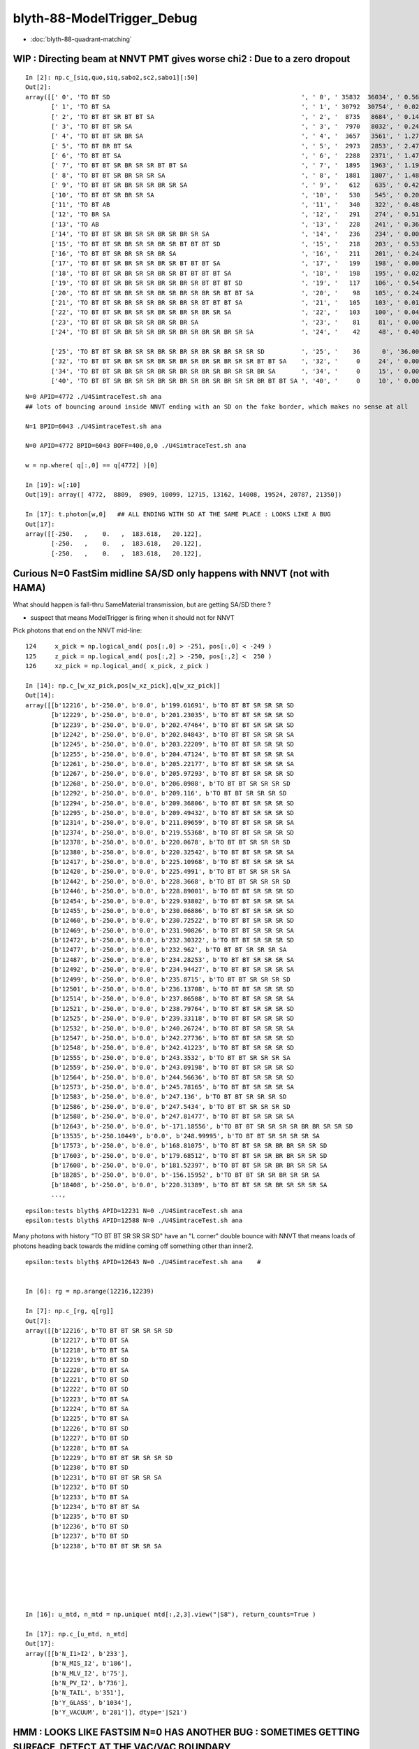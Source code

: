 blyth-88-ModelTrigger_Debug
=============================

* :doc:`blyth-88-quadrant-matching`


WIP : Directing beam at NNVT PMT gives worse chi2  : Due to a zero dropout 
-----------------------------------------------------------------------------

::

    In [2]: np.c_[siq,quo,siq,sabo2,sc2,sabo1][:50]                                                                                                                             
    Out[2]: 
    array([[' 0', 'TO BT SD                                                    ', ' 0', ' 35832  36034', ' 0.5678', '     2      0'],
           [' 1', 'TO BT SA                                                    ', ' 1', ' 30792  30754', ' 0.0235', '     0      1'],
           [' 2', 'TO BT BT SR BT BT SA                                        ', ' 2', '  8735   8684', ' 0.1493', '     6     34'],
           [' 3', 'TO BT BT SR SA                                              ', ' 3', '  7970   8032', ' 0.2402', '     3     10'],
           [' 4', 'TO BT BT SR BR SA                                           ', ' 4', '  3657   3561', ' 1.2768', '    19     55'],
           [' 5', 'TO BT BR BT SA                                              ', ' 5', '  2973   2853', ' 2.4717', '    27     48'],
           [' 6', 'TO BT BT SA                                                 ', ' 6', '  2288   2371', ' 1.4786', '    28     50'],
           [' 7', 'TO BT BT SR BR SR SR BT BT SA                               ', ' 7', '  1895   1963', ' 1.1985', '    25    110'],
           [' 8', 'TO BT BT SR BR SR SR SA                                     ', ' 8', '  1881   1807', ' 1.4848', '    17     33'],
           [' 9', 'TO BT BT SR BR SR SR BR SR SA                               ', ' 9', '   612    635', ' 0.4242', '   304    292'],
           ['10', 'TO BT BT SR BR SR SA                                        ', '10', '   530    545', ' 0.2093', '   130     92'],
           ['11', 'TO BT AB                                                    ', '11', '   340    322', ' 0.4894', '   165     78'],
           ['12', 'TO BR SA                                                    ', '12', '   291    274', ' 0.5115', '  1074    908'],
           ['13', 'TO AB                                                       ', '13', '   228    241', ' 0.3603', '   261    398'],
           ['14', 'TO BT BT SR BR SR SR BR SR BR SR SA                         ', '14', '   236    234', ' 0.0085', '   282    326'],
           ['15', 'TO BT BT SR BR SR SR BR SR BT BT BT SD                      ', '15', '   218    203', ' 0.5344', '   115    125'],
           ['16', 'TO BT BT SR BR SR SR BR SA                                  ', '16', '   211    201', ' 0.2427', '   253    470'],
           ['17', 'TO BT BT SR BR SR SR BR SR BT BT BT SA                      ', '17', '   199    198', ' 0.0025', '  2626     65'],
           ['18', 'TO BT BT SR BR SR SR BR SR BT BT BT BT SA                   ', '18', '   198    195', ' 0.0229', '   251    341'],
           ['19', 'TO BT BT SR BR SR SR BR SR BR SR BT BT BT SD                ', '19', '   117    106', ' 0.5426', '   127     23'],
           ['20', 'TO BT BT SR BR SR SR BR SR BR SR BR SR BT BT SA             ', '20', '    98    105', ' 0.2414', '  3337   1715'],
           ['21', 'TO BT BT SR BR SR SR BR SR BR SR BT BT BT SA                ', '21', '   105    103', ' 0.0192', '   516    308'],
           ['22', 'TO BT BT SR BR SR SR BR SR BR SR BR SR SA                   ', '22', '   103    100', ' 0.0443', '   520   2403'],
           ['23', 'TO BT BT SR BR SR SR BR SR BR SA                            ', '23', '    81     81', ' 0.0000', '   246    131'],
           ['24', 'TO BT BT SR BR SR SR BR SR BR SR BR SR BR SR SA             ', '24', '    42     48', ' 0.4000', '  2562   4391'],

           ['25', 'TO BT BT SR BR SR SR BR SR BR SR BR SR BR SR SR SD          ', '25', '    36      0', '36.0000', '  4772     -1'],
           ['32', 'TO BT BT SR BR SR SR BR SR BR SR BR SR BR SR SR BT BT SA    ', '32', '     0     24', ' 0.0000', '    -1   6043'],
           ['34', 'TO BT BT SR BR SR SR BR SR BR SR BR SR BR SR SR BR SA       ', '34', '     0     15', ' 0.0000', '    -1   3566'],
           ['40', 'TO BT BT SR BR SR SR BR SR BR SR BR SR BR SR SR BR BT BT SA ', '40', '     0     10', ' 0.0000', '    -1   4730'],


::

    N=0 APID=4772 ./U4SimtraceTest.sh ana
    ## lots of bouncing around inside NNVT ending with an SD on the fake border, which makes no sense at all

    N=1 BPID=6043 ./U4SimtraceTest.sh ana

    N=0 APID=4772 BPID=6043 BOFF=400,0,0 ./U4SimtraceTest.sh ana
    
    w = np.where( q[:,0] == q[4772] )[0]    

    In [19]: w[:10]
    Out[19]: array([ 4772,  8809,  8909, 10099, 12715, 13162, 14008, 19524, 20787, 21350])

    In [17]: t.photon[w,0]   ## ALL ENDING WITH SD AT THE SAME PLACE : LOOKS LIKE A BUG 
    Out[17]: 
    array([[-250.   ,    0.   ,  183.618,   20.122],
           [-250.   ,    0.   ,  183.618,   20.122],
           [-250.   ,    0.   ,  183.618,   20.122],


Curious N=0 FastSim midline SA/SD only happens with NNVT (not with HAMA)
----------------------------------------------------------------------------

What should happen is fall-thru SameMaterial transmission, but 
are getting SA/SD there ? 

* suspect that means ModelTrigger is firing when it should not for NNVT 


Pick photons that end on the NNVT mid-line::

    124     x_pick = np.logical_and( pos[:,0] > -251, pos[:,0] < -249 )
    125     z_pick = np.logical_and( pos[:,2] > -250, pos[:,2] <  250 )
    126     xz_pick = np.logical_and( x_pick, z_pick )

    In [14]: np.c_[w_xz_pick,pos[w_xz_pick],q[w_xz_pick]]
    Out[14]: 
    array([[b'12216', b'-250.0', b'0.0', b'199.61691', b'TO BT BT SR SR SR SD                                                                            '],
           [b'12229', b'-250.0', b'0.0', b'201.23035', b'TO BT BT SR SR SR SD                                                                            '],
           [b'12239', b'-250.0', b'0.0', b'202.47464', b'TO BT BT SR SR SR SD                                                                            '],
           [b'12242', b'-250.0', b'0.0', b'202.84843', b'TO BT BT SR SR SR SA                                                                            '],
           [b'12245', b'-250.0', b'0.0', b'203.22209', b'TO BT BT SR SR SR SD                                                                            '],
           [b'12255', b'-250.0', b'0.0', b'204.47124', b'TO BT BT SR SR SR SA                                                                            '],
           [b'12261', b'-250.0', b'0.0', b'205.22177', b'TO BT BT SR SR SR SA                                                                            '],
           [b'12267', b'-250.0', b'0.0', b'205.97293', b'TO BT BT SR SR SR SD                                                                            '],
           [b'12268', b'-250.0', b'0.0', b'206.0988', b'TO BT BT SR SR SR SD                                                                            '],
           [b'12292', b'-250.0', b'0.0', b'209.116', b'TO BT BT SR SR SR SD                                                                            '],
           [b'12294', b'-250.0', b'0.0', b'209.36806', b'TO BT BT SR SR SR SD                                                                            '],
           [b'12295', b'-250.0', b'0.0', b'209.49432', b'TO BT BT SR SR SR SD                                                                            '],
           [b'12314', b'-250.0', b'0.0', b'211.89659', b'TO BT BT SR SR SR SA                                                                            '],
           [b'12374', b'-250.0', b'0.0', b'219.55368', b'TO BT BT SR SR SR SD                                                                            '],
           [b'12378', b'-250.0', b'0.0', b'220.0678', b'TO BT BT SR SR SR SD                                                                            '],
           [b'12380', b'-250.0', b'0.0', b'220.32542', b'TO BT BT SR SR SR SA                                                                            '],
           [b'12417', b'-250.0', b'0.0', b'225.10968', b'TO BT BT SR SR SR SA                                                                            '],
           [b'12420', b'-250.0', b'0.0', b'225.4991', b'TO BT BT SR SR SR SA                                                                            '],
           [b'12442', b'-250.0', b'0.0', b'228.3668', b'TO BT BT SR SR SR SD                                                                            '],
           [b'12446', b'-250.0', b'0.0', b'228.89001', b'TO BT BT SR SR SR SD                                                                            '],
           [b'12454', b'-250.0', b'0.0', b'229.93802', b'TO BT BT SR SR SR SA                                                                            '],
           [b'12455', b'-250.0', b'0.0', b'230.06886', b'TO BT BT SR SR SR SD                                                                            '],
           [b'12460', b'-250.0', b'0.0', b'230.72522', b'TO BT BT SR SR SR SD                                                                            '],
           [b'12469', b'-250.0', b'0.0', b'231.90826', b'TO BT BT SR SR SR SA                                                                            '],
           [b'12472', b'-250.0', b'0.0', b'232.30322', b'TO BT BT SR SR SR SD                                                                            '],
           [b'12477', b'-250.0', b'0.0', b'232.962', b'TO BT BT SR SR SR SA                                                                            '],
           [b'12487', b'-250.0', b'0.0', b'234.28253', b'TO BT BT SR SR SR SA                                                                            '],
           [b'12492', b'-250.0', b'0.0', b'234.94427', b'TO BT BT SR SR SR SA                                                                            '],
           [b'12499', b'-250.0', b'0.0', b'235.8715', b'TO BT BT SR SR SR SD                                                                            '],
           [b'12501', b'-250.0', b'0.0', b'236.13708', b'TO BT BT SR SR SR SD                                                                            '],
           [b'12514', b'-250.0', b'0.0', b'237.86508', b'TO BT BT SR SR SR SA                                                                            '],
           [b'12521', b'-250.0', b'0.0', b'238.79764', b'TO BT BT SR SR SR SD                                                                            '],
           [b'12525', b'-250.0', b'0.0', b'239.33118', b'TO BT BT SR SR SR SD                                                                            '],
           [b'12532', b'-250.0', b'0.0', b'240.26724', b'TO BT BT SR SR SR SA                                                                            '],
           [b'12547', b'-250.0', b'0.0', b'242.27736', b'TO BT BT SR SR SR SD                                                                            '],
           [b'12548', b'-250.0', b'0.0', b'242.41223', b'TO BT BT SR SR SR SD                                                                            '],
           [b'12555', b'-250.0', b'0.0', b'243.3532', b'TO BT BT SR SR SR SA                                                                            '],
           [b'12559', b'-250.0', b'0.0', b'243.89198', b'TO BT BT SR SR SR SD                                                                            '],
           [b'12564', b'-250.0', b'0.0', b'244.56636', b'TO BT BT SR SR SR SD                                                                            '],
           [b'12573', b'-250.0', b'0.0', b'245.78165', b'TO BT BT SR SR SR SA                                                                            '],
           [b'12583', b'-250.0', b'0.0', b'247.136', b'TO BT BT SR SR SR SD                                                                            '],
           [b'12586', b'-250.0', b'0.0', b'247.5434', b'TO BT BT SR SR SR SD                                                                            '],
           [b'12588', b'-250.0', b'0.0', b'247.81477', b'TO BT BT SR SR SR SA                                                                            '],
           [b'12643', b'-250.0', b'0.0', b'-171.18556', b'TO BT BT SR SR SR SR BR BR SR SR SD                                                             '],
           [b'13535', b'-250.10449', b'0.0', b'248.99995', b'TO BT BT SR SR SR SR SA                                                                         '],
           [b'17573', b'-250.0', b'0.0', b'168.81075', b'TO BT BT SR SR BR BR SR SR SD                                                                   '],
           [b'17603', b'-250.0', b'0.0', b'179.68512', b'TO BT BT SR SR BR BR SR SR SD                                                                   '],
           [b'17608', b'-250.0', b'0.0', b'181.52397', b'TO BT BT SR SR BR BR SR SR SA                                                                   '],
           [b'18285', b'-250.0', b'0.0', b'-156.15952', b'TO BT BT SR SR BR SR SR SA                                                                      '],
           [b'18408', b'-250.0', b'0.0', b'220.31389', b'TO BT BT SR SR BR SR SR SR SA                                                                   '],
           ...,


::

    epsilon:tests blyth$ APID=12231 N=0 ./U4SimtraceTest.sh ana
    epsilon:tests blyth$ APID=12588 N=0 ./U4SimtraceTest.sh ana


Many photons with history "TO BT BT SR SR SR SD" have an "L corner" double bounce 
with NNVT that means loads of photons heading back towards the midline coming 
off something other than inner2. 


::


    epsilon:tests blyth$ APID=12643 N=0 ./U4SimtraceTest.sh ana    #


    In [6]: rg = np.arange(12216,12239)

    In [7]: np.c_[rg, q[rg]]
    Out[7]: 
    array([[b'12216', b'TO BT BT SR SR SR SD                                                                            '],
           [b'12217', b'TO BT SA                                                                                        '],
           [b'12218', b'TO BT SA                                                                                        '],
           [b'12219', b'TO BT SD                                                                                        '],
           [b'12220', b'TO BT SA                                                                                        '],
           [b'12221', b'TO BT SD                                                                                        '],
           [b'12222', b'TO BT SD                                                                                        '],
           [b'12223', b'TO BT SA                                                                                        '],
           [b'12224', b'TO BT SA                                                                                        '],
           [b'12225', b'TO BT SA                                                                                        '],
           [b'12226', b'TO BT SD                                                                                        '],
           [b'12227', b'TO BT SD                                                                                        '],
           [b'12228', b'TO BT SA                                                                                        '],
           [b'12229', b'TO BT BT SR SR SR SD                                                                            '],
           [b'12230', b'TO BT SD                                                                                        '],
           [b'12231', b'TO BT BT SR SR SA                                                                               '],
           [b'12232', b'TO BT SD                                                                                        '],
           [b'12233', b'TO BT SA                                                                                        '],
           [b'12234', b'TO BT BT SA                                                                                     '],
           [b'12235', b'TO BT SD                                                                                        '],
           [b'12236', b'TO BT SD                                                                                        '],
           [b'12237', b'TO BT SD                                                                                        '],
           [b'12238', b'TO BT BT SR SR SA                                                                               ']], dtype='|S96')






    In [16]: u_mtd, n_mtd = np.unique( mtd[:,2,3].view("|S8"), return_counts=True )

    In [17]: np.c_[u_mtd, n_mtd]
    Out[17]: 
    array([[b'N_I1>I2', b'233'],
           [b'N_MIS_I2', b'186'],
           [b'N_MLV_I2', b'75'],
           [b'N_PV_I2', b'736'],
           [b'N_TAIL', b'351'],
           [b'Y_GLASS', b'1034'],
           [b'Y_VACUUM', b'281']], dtype='|S21')



HMM : LOOKS LIKE FASTSIM N=0 HAS ANOTHER BUG : SOMETIMES GETTING SURFACE_DETECT  AT THE VAC/VAC BOUNDARY
-------------------------------------------------------------------------------------------------------------

* see :doc:`blyth-88-revive-rerunning-single-photon`

Rerun shows that are getting SD on the Fake boundary in middle of PMT::

    RERUN=4772 N=0 POM=1 ./U4SimulateTest.sh 
    RERUN=4772 BP=junoPMTOpticalModel::DoIt N=0 POM=1 ./U4SimulateTest.sh 

::

    (lldb) 
    Process 52577 resuming
    junoPMTOpticalModel::DoIt@183:  pmtid 0 pmtcat 1 _qe 0.347509 _photon_energy/eV 2.952 n_glass 1.48426 n_coating 1.94133 k_coating 0 d_coating 36.49 n_photocathode 2.27348 k_photocathode 1.40706 d_photocathode 21.13 n_vacuum 1
    junoPMTOpticalModel::DoIt@261:  _cos_theta1 0.636195 _aoi 50.4914 m_label spho (gs:ix:id:gn   04772 4772[  0,  0,  0, 95])
    junoPMTOpticalModel::DoIt@293:  E_s2 1 fT_s 1.44814e-17 fT_p 5.87806e-17 T 1.44814e-17 fR_s 0.0318883 fR_p 0.223724 R 0.0318883 A 0.968112 fT_n 0.327437 fR_n 0.0255893 An 0.646974 escape_fac 0.53713
    Process 52577 stopped
    * thread #1, queue = 'com.apple.main-thread', stop reason = breakpoint 2.1
        frame #0: 0x00000001008d54e6 libPMTSim.dylib`junoPMTOpticalModel::DoIt(this=0x000000010770e780, fastTrack=0x000000010770e980, fastStep=0x000000010770ead8) at junoPMTOpticalModel.cc:322
       319 	        fastStep.ProposeTrackStatus(fStopAndKill);
       320 	        if(rand_escape<escape_fac){
       321 	        // detected
    -> 322 	            fastStep.ProposeTotalEnergyDeposited(_photon_energy);
       323 	        }
       324 	    }else if(rand_absorb < A+R){
       325 	        // fastStep.ProposeTrackStatus(fStopAndKill);
    Target 0: (U4SimulateTest) stopped.
    (lldb) p A
    (G4double) $0 = 0.9681117487651012
    (lldb) p rand_absorb
    (G4double) $1 = 0.63633601726184885
    (lldb) p rand_escape
    (G4double) $2 = 0.40912593597398816
    (lldb) p escape_fac
    (G4double) $3 = 0.53713009155559488
    (lldb) 

    (lldb) p pos
    (G4ThreeVector) $4 = {
      data = ([0] = -183.61805248417411, [1] = 0, [2] = 0)     ## local frame along -X axis
    }
    (lldb) p dist1
    (G4double) $5 = 175.90799836311567

    (lldb) p pmtid                      ## SUSPECT THIS IS DISCREPANT AS N=1 GETTING SPECIAL HANDLING TO SET THIS TO CopyNo EVEN THOUGH ONE OF EACH 
    (int) $6 = 0
    (lldb) p pmtcat
    (int) $7 = 1
    (lldb) p _qe
    (G4double) $8 = 0.3475091505761605
    (lldb) 

    (lldb) p dir
    (G4ThreeVector) $11 = {
      data = ([0] = -0.77152860442434201, [1] = 0, [2] = 0.63619463417654443)
    }
    (lldb) p norm
    (G4ThreeVector) $12 = {
      data = ([0] = -0, [1] = -0, [2] = 1)
    }
    (lldb) 

    (lldb) p A+R
    (double) $13 = 1
    (lldb) p whereAmI
    (EWhereAmI) $14 = kInGlass         ## HUH: WRONG 
    (lldb) 

    (lldb) p dist1
    (G4double) $15 = 175.90799836311567
    (lldb) p dist2
    (G4double) $16 = 8.9999999999999999E+99
    (lldb) 

    (lldb) p track->GetVolume()
    (G4PVPlacement *) $18 = 0x000000010770c120
    (lldb) p track->GetVolume()->GetName()
    (const G4String) $19 = (std::__1::string = "nnvt_edge_phy")    ## HUH: NOT EXPECTED
    (lldb) p track->GetNextVolume()->GetName()
    (const G4String) $20 = (std::__1::string = "nnvt_edge_phy")
    (lldb) 


The "nnvt_edge_phy" is going to mess with the ModelTrigger giving kInGlass when actually in vacuum::

    124 
    125     if(fastTrack.GetPrimaryTrack()->GetVolume() == _inner1_phys){
    126         whereAmI = kInVacuum;
    127     }else{
    128         whereAmI = kInGlass;
    129     }
    130 


RERUN=4772 BP="junoPMTOpticalModel::DoIt junoPMTOpticalModel::ModelTrigger" N=0 POM=1 ./U4SimulateTest.sh 




Developed "jcv ModelTrigger_Debug" to look into this, populated from "jcv junoPMTOpticalModel"
---------------------------------------------------------------------------------------------------

::

     27 struct ModelTrigger_Debug
     28 {   
     29     static std::vector<ModelTrigger_Debug> RECORD ;
     30     static UName PV ; 
     31     static UName MLV ;
     32     
     33     void add(){ RECORD.push_back(*this); }
     34     static NP* Array();
     35     
     36     double pos_x ;       // 00
     37     double pos_y ;       // 01
     38     double pos_z ;       // 02
     39     double time ;        // 03
     40     
     41     double dir_x ;       // 10
     42     double dir_y ;       // 11
     43     double dir_z ;       // 12
     44     double energy ;      // 13
     45     
     46     double   dist1 ;     // 20
     47     double   dist2 ;     // 21
     48     uint64_t mlv   ;     // 22
     49     uc8      etrig ;     // 23
     50     
     51     uint64_t index ;     // 30 
     52     uint64_t pv ;        // 31
     53     uint64_t whereAmI ;  // 32
     54     uint64_t trig ;      // 33
     55 };

::

    In [12]: t.photon.shape                                                                                                                                                     
    Out[12]: (1000, 4, 4)

    In [13]: imtd.shape    ## AVG of 2.5 ModelTrigger calls for each photon
    Out[13]: (2496,)

    In [4]: imtd = mtd[:,3,0].view(np.uint64)
    In [7]: imtd                                                                                                                                                                
    Out[7]: 
    array([998, 996, 994, 993, 992, 991, 990, 989, 988, 987, 986, 985, 984, 983, 982, 981, 980, 979, 978, 977, 977, 976, 975, 974, 973, 972, 971, 970, 969, 968, 966, 966, 965, 964, 963, 962, 961, 960,
           959, 958, 957, 956, 955, 954, 953, 952, 951, 950, 949, 948, ...,  51,  50,  49,  48,  47,  46,  45,  44,  43,  42,  41,  40,  39,  38,  37,  36,  35,  34,  33,  32,  31,  30,  29,  28,  27,
            26,  25,  24,  23,  22,  22,  22,  20,  19,  18,  17,  16,  15,  13,  12,  11,  10,   9,   7,   7,   6,   5,   4,   3,   2], dtype=uint64)

    In [8]: w_midline    ## indices of photons that end on the midline  
    Out[8]: array([123, 269, 321, 332, 400, 401, 402, 457, 543, 544, 546, 555, 561, 565, 569, 588, 598, 669, 724, 816])

    In [10]: w123 = np.where( imtd == 123 )[0] ; w123    ## ModelTrigger indices  
    Out[10]: array([2302, 2303, 2304, 2305, 2306, 2307, 2308, 2309]),


    In [20]: mtd[w123,3].view(np.uint64)
    Out[20]: 
    array([[123,   0,   1,   1],
           [123,   1,   2,   0],
           [123,   2,   2,   0],
           [123,   0,   1,   0],
           [123,   2,   1,   0],
           [123,   0,   1,   0],
           [123,   2,   1,   0],
           [123,   3,   1,   1]], dtype=uint64)


    In [30]: PV = np.array(t.ModelTrigger_Debug_meta.PV)                                                                                                                                             

    In [31]: np.c_[pv, PV[pv] ]                                                                                                                                                 
    Out[31]: 
    array([['0', 'nnvt_body_phys'],
           ['1', 'nnvt_inner1_phys'],
           ['2', 'nnvt_inner2_phys'],
           ['0', 'nnvt_body_phys'],
           ['2', 'nnvt_inner2_phys'],
           ['0', 'nnvt_body_phys'],
           ['2', 'nnvt_inner2_phys'],
           ['3', 'nnvt_tube_phy']], dtype='<U20')

    In [34]: MLV = np.array(t.ModelTrigger_Debug_meta.MLV)                                                                                                                      

    In [35]: MLV                                                                                                                                                                
    Out[35]: array(['nnvt_log', 'nnvt_body_log', 'nnvt_inner2_log', 'hama_log', 'hama_body_log', 'hama_inner2_log'], dtype='<U15')



    In [41]: np.c_[pv, PV[pv], mlv, MLV[mlv] ]
    Out[41]: 
    array([['0', 'nnvt_body_phys',   '0', 'nnvt_log'],
           ['1', 'nnvt_inner1_phys', '1', 'nnvt_body_log'],
           ['2', 'nnvt_inner2_phys', '1', 'nnvt_body_log'],
           ['0', 'nnvt_body_phys',   '0', 'nnvt_log'],
           ['2', 'nnvt_inner2_phys', '1', 'nnvt_body_log'],
           ['0', 'nnvt_body_phys',   '0', 'nnvt_log'],
           ['2', 'nnvt_inner2_phys', '1', 'nnvt_body_log'],
           ['3', 'nnvt_tube_phy',    '2', 'nnvt_inner2_log']], dtype='<U20')


    In [65]: mtd[:,0][w123]
    Out[65]: 
    array([[-188.086,    0.   ,  117.301,    0.612],
           [-188.086,    0.   ,  117.299,    0.612],
           [-188.086,    0.   ,  117.299,    0.612],
           [-244.43 ,    0.   ,  -34.138,    1.435],
           [-244.43 ,    0.   ,  -34.138,    1.435],
           [ -80.873,    0.   , -168.225,    2.513],
           [ -80.873,    0.   , -168.225,    2.513],
           [ -42.9  ,    0.   , -137.094,    2.763]])

    In [66]: np.c_[etrig, whereAmI, pv, PV[pv], mlv, MLV[mlv]][w123]                                                                                                            
    Out[66]: 
    array([['Y_GLASS', '1', '0', 'nnvt_body_phys', '0', 'nnvt_log'],
           ['N_TAIL', '2', '1', 'nnvt_inner1_phys', '1', 'nnvt_body_log'],
           ['N_PV_I2', '2', '2', 'nnvt_inner2_phys', '1', 'nnvt_body_log'],
           ['N_MIS_I2', '1', '0', 'nnvt_body_phys', '0', 'nnvt_log'],
           ['N_PV_I2', '1', '2', 'nnvt_inner2_phys', '1', 'nnvt_body_log'],
           ['N_I1>I2', '1', '0', 'nnvt_body_phys', '0', 'nnvt_log'],
           ['N_PV_I2', '1', '2', 'nnvt_inner2_phys', '1', 'nnvt_body_log'],
           ['Y_GLASS', '1', '3', 'nnvt_tube_phy', '2', 'nnvt_inner2_log']], dtype='<U20')




::

    epsilon:tests blyth$ APID=123 N=0 ./U4SimtraceTest.sh ana




HMM : ModelTrigger_Debug is storing in local frame, need that in global
--------------------------------------------------------------------------

Come up with the transform::

    epsilon:tests blyth$ ./stra_test.sh 
    .
         0.0000     0.0000    -1.0000     0.0000.
         0.0000     1.0000     0.0000     0.0000.
         1.0000     0.0000     0.0000     0.0000.
      -250.0000     0.0000     0.0000     1.0000.

    np.array([[  0.000,  0.000, -1.000,  0.000],[  0.000,  1.000,  0.000,  0.000],[  1.000,  0.000,  0.000,  0.000],[-250.000,  0.000,  0.000,  1.000]],dtype=np.float64)

                  O      0.0000     0.0000     0.0000     1.0000       (tr * O)   -250.0000     0.0000     0.0000     1.0000
                +sx    254.0000     0.0000     0.0000     1.0000     (tr * +sx)   -250.0000     0.0000  -254.0000     1.0000
                +sy      0.0000   254.0000     0.0000     1.0000     (tr * +sy)   -250.0000   254.0000     0.0000     1.0000
                +sz      0.0000     0.0000   186.0000     1.0000     (tr * +sz)    -64.0000     0.0000     0.0000     1.0000
                -sx   -254.0000     0.0000     0.0000     1.0000     (tr * -sx)   -250.0000     0.0000   254.0000     1.0000
                -sy      0.0000  -254.0000     0.0000     1.0000     (tr * -sy)   -250.0000  -254.0000     0.0000     1.0000
                -sz      0.0000     0.0000  -186.0000     1.0000     (tr * -sz)   -436.0000     0.0000     0.0000     1.0000



Split off into U4SimulateTest_mt.py for clarity
---------------------------------------------------

::

    In [1]: w_midline
    Out[1]: array([123, 269, 321, 332, 400, 401, 402, 457, 543, 544, 546, 555, 561, 565, 569, 588, 598, 669, 724, 816])

    In [5]: mt = np.where( imtd == 123 )[0] ; mt  ## model trigger indices for first midline photon
    Out[5]: array([2302, 2303, 2304, 2305, 2306, 2307, 2308, 2309])


epsilon:tests blyth$ POM=1 N=0 PIDX=123 ./U4SimulateTest.sh mt::

    PIDX : 321 

    np.c_[mt_index, mt_whereAmI, mt_trig, mt_etrig, mt_pv, mt_mlv][mt_index == PIDX] ## ModelTrigger_Debug mlv and pv for PIDX 
    [['321' 'kInGlass   ' '1' 'Y_GLASS ' 'nnvt_body_phys' 'nnvt_log']
     ['321' 'kInVacuum  ' '0' 'N_TAIL  ' 'nnvt_inner1_phys' 'nnvt_body_log']
     ['321' 'kUnset     ' '0' 'N_PV_I2 ' 'nnvt_inner2_phys' 'nnvt_body_log']
     ['321' 'kInGlass   ' '0' 'N_I1>I2 ' 'nnvt_body_phys' 'nnvt_log']
     ['321' 'kUnset     ' '0' 'N_PV_I2 ' 'nnvt_inner2_phys' 'nnvt_body_log']
     ['321' 'kInVacuum  ' '1' 'Y_VACUUM' 'nnvt_inner1_phys' 'nnvt_body_log']
     ['321' 'kInVacuum  ' '0' 'N_TAIL  ' 'nnvt_inner1_phys' 'nnvt_body_log']
     ['321' 'kUnset     ' '0' 'N_PV_I2 ' 'nnvt_inner2_phys' 'nnvt_body_log']
     ['321' 'kInGlass   ' '0' 'N_I1>I2 ' 'nnvt_body_phys' 'nnvt_log']
     ['321' 'kUnset     ' '0' 'N_PV_I2 ' 'nnvt_inner2_phys' 'nnvt_body_log']
     ['321' 'kInGlass   ' '1' 'Y_GLASS ' 'nnvt_edge_phy' 'nnvt_inner2_log']]
    ## kInVacuum : ACTUALLY pv is inner1_phys 
    ## kInGlass  : ACTUALLY pv NOT inner1_phys 
    ## kUnset    : ACTUALLY pv is inner2_phys causing early exit 

     np.c_[mt_index, mt_time, mt_gpos[:,:3], mt_gdir[:,:3], mt_dist1, mt_dist2][mt_index == PIDX]  ## ModelTrigger_Debug for PIDX 
    [[ 321.       0.383  -82.928    0.      89.378   -1.       0.      -0.024    0.001  167.12 ]
     [ 321.       0.383  -82.929    0.      89.378   -0.995    0.       0.1    167.908  167.908]
     [ 321.       0.383  -82.929    0.      89.378   -0.995    0.       0.1    167.908  167.908]
     [ 321.       2.038 -406.135    0.     121.77     0.786    0.      -0.618  198.626    0.   ]
     [ 321.       2.038 -406.135    0.     121.77     0.786    0.      -0.618  198.626    0.   ]
     [ 321.       3.051 -250.       0.      -1.006    0.786    0.      -0.618  197.837      inf]
     [ 321.       3.711  -94.484    0.    -123.295   -0.994    0.       0.111  156.485  156.485]
     [ 321.       3.711  -94.484    0.    -123.295   -0.994    0.       0.111  156.485  156.485]
     [ 321.       5.368 -417.675    0.     -87.161    0.804    0.       0.594  208.461    0.   ]
     [ 321.       5.368 -417.675    0.     -87.161    0.804    0.       0.594  208.461    0.   ]
     [ 321.       5.705 -364.525    0.     -47.9      0.804    0.      -0.594  142.382      inf]]

    q[PIDX] ## 
    [b'TO BT BT SR BR SR SR SA                                                                         ']



Viz::

    epsilon:tests blyth$ POM=1 N=0 APID=123 ./U4SimtraceTest.sh ana



::

    In [3]: np.c_[w_midline,q[w_midline]]
    Out[3]: 
    array([[b'123', b'TO BT BT SR SR SR SD                                                                            '],
           [b'269', b'TO BT BT SR BR SR SR BT BR SR SD                                                                '],
           [b'321', b'TO BT BT SR BR SR SR SA                                                                         '],
           [b'332', b'TO BT BT SR BR SR SR SD                                                                         '],
           [b'400', b'TO BT BT SR BR SR SR SD                                                                         '],
           [b'401', b'TO BT BT SR BR SR SR SA                                                                         '],
           [b'402', b'TO BT BT SR BR SR SR SD                                                                         '],
           [b'457', b'TO BT BT SR SA                                                                                  '],
           [b'543', b'TO BT BT SR SD                                                                                  '],
           [b'544', b'TO BT BT SR SD                                                                                  '],
           [b'546', b'TO BT BT SR SA                                                                                  '],
           [b'555', b'TO BT BT SR BT BR SR SD                                                                         '],
           [b'561', b'TO BT BT SR SA                                                                                  '],
           [b'565', b'TO BT BT SR SD                                                                                  '],
           [b'569', b'TO BT BT SR SA                                                                                  '],
           [b'588', b'TO BT BT SR BR SR SD                                                                            '],
           [b'598', b'TO BT BT SR BR SR SR SD                                                                         '],
           [b'669', b'TO BT BT SR BR SR SR SD                                                                         '],
           [b'724', b'TO BT BT SR BR SR SR SD                                                                         '],
           [b'816', b'TO BT BT SR SR BR SR SR SR SA                                                                   ']], dtype='|S96')



YET another class of FastSim bug : kink at the midline
----------------------------------------------------------

::

    epsilon:tests blyth$ POM=1 N=0 APID=269 ./U4SimtraceTest.sh ana

    MODE : 2 
    PIDX : 269 

    np.c_[mt_index, mt_whereAmI, mt_trig, mt_etrig, mt_pv, mt_mlv][mt_index == PIDX] ## ModelTrigger_Debug mlv and pv for PIDX 
    [['269' 'kInGlass   ' '1' 'Y_GLASS ' 'nnvt_body_phys' 'nnvt_log']
     ['269' 'kInVacuum  ' '0' 'N_TAIL  ' 'nnvt_inner1_phys' 'nnvt_body_log']
     ['269' 'kUnset     ' '0' 'N_PV_I2 ' 'nnvt_inner2_phys' 'nnvt_body_log']
     ['269' 'kInGlass   ' '0' 'N_I1>I2 ' 'nnvt_body_phys' 'nnvt_log']
     ['269' 'kUnset     ' '0' 'N_PV_I2 ' 'nnvt_inner2_phys' 'nnvt_body_log']
     ['269' 'kInVacuum  ' '1' 'Y_VACUUM' 'nnvt_inner1_phys' 'nnvt_body_log']
     ['269' 'kInVacuum  ' '0' 'N_TAIL  ' 'nnvt_inner1_phys' 'nnvt_body_log']
     ['269' 'kUnset     ' '0' 'N_PV_I2 ' 'nnvt_inner2_phys' 'nnvt_body_log']
     ['269' 'kInGlass   ' '0' 'N_I1>I2 ' 'nnvt_body_phys' 'nnvt_log']
     ['269' 'kUnset     ' '0' 'N_PV_I2 ' 'nnvt_inner2_phys' 'nnvt_body_log']
     ['269' 'kInGlass   ' '1' 'Y_GLASS ' 'nnvt_tube_phy' 'nnvt_inner2_log']
     ['269' 'kInVacuum  ' '1' 'Y_VACUUM' 'nnvt_inner1_phys' 'nnvt_body_log']
     ['269' 'kInVacuum  ' '0' 'N_TAIL  ' 'nnvt_inner1_phys' 'nnvt_body_log']
     ['269' 'kUnset     ' '0' 'N_PV_I2 ' 'nnvt_inner2_phys' 'nnvt_body_log']
     ['269' 'kInGlass   ' '1' 'Y_GLASS ' 'nnvt_plate_phy' 'nnvt_inner2_log']]

    ## kInVacuum : ACTUALLY pv is inner1_phys 
    ## kInGlass  : ACTUALLY pv NOT inner1_phys 
    ## kUnset    : ACTUALLY pv is inner2_phys causing early exit 

     np.c_[mt_index, mt_time, mt_gpos[:,:3], mt_gdir[:,:3], mt_dist1, mt_dist2][mt_index == PIDX]  ## ModelTrigger_Debug for PIDX 
    [[ 269.       0.422  -91.357    0.     115.331   -0.999    0.      -0.032    0.001  158.725]
     [ 269.       0.422  -91.358    0.     115.331   -0.991    0.       0.137  160.159  160.159]
     [ 269.       0.422  -91.358    0.     115.331   -0.991    0.       0.137  160.159  160.159]
     [ 269.       1.954 -389.161    0.     156.612    0.609    0.      -0.793  228.449    0.   ]
     [ 269.       1.954 -389.161    0.     156.612    0.609    0.      -0.793  228.449    0.   ]
     [ 269.       3.118 -250.       0.     -24.559    0.609    0.      -0.793  199.529      inf]
     [ 269.       3.784 -128.456    0.    -182.796   -0.919    0.       0.395  132.275  132.275]
     [ 269.       3.784 -128.456    0.    -182.796   -0.919    0.       0.395  132.275  132.275]
     [ 269.       5.391 -418.225    0.     -58.373    0.919    0.       0.395  183.077    0.   ]
     [ 269.       5.391 -418.225    0.     -58.373    0.919    0.       0.395  183.077    0.   ]
     [ 269.       5.591 -382.189    0.     -42.9      0.919    0.      -0.395  143.86       inf]
     [ 269.       6.303 -250.       0.     -99.66     0.811    0.      -0.586  147.042      inf]
     [ 269.       6.794 -130.809    0.    -185.771   -0.745    0.       0.667  160.018  160.018]
     [ 269.       6.794 -130.809    0.    -185.771   -0.745    0.       0.667  160.018  160.018]
     [ 269.       8.403 -366.       0.      24.908    0.745    0.       0.667  155.735      inf]]

    q[PIDX] ## 
    [b'TO BT BT SR BR SR SR BT BR SR SD                                                                ']




Try ModelTriggerSimple_ impl
-----------------------------------------

::

    283 G4bool junoPMTOpticalModel::ModelTriggerSimple_(const G4FastTrack &fastTrack)
    284 {
    285     track = fastTrack.GetPrimaryTrack();
    286     pv = track->GetVolume() ;
    287     mlv = pv->GetMotherLogical();
    288 
    289     whereAmI = kUnset ;
    290 
    291 #ifdef PMTSIM_STANDALONE
    292     m_label = STrackInfo<spho>::GetRef(track);
    293     assert( m_label && "all photon tracks must be labelled" );
    294 #endif
    295 
    296     pos     = fastTrack.GetPrimaryTrackLocalPosition();
    297     dir     = fastTrack.GetPrimaryTrackLocalDirection();
    298     pol     = fastTrack.GetPrimaryTrackLocalPolarization();
    299     time    = fastTrack.GetPrimaryTrack()->GetGlobalTime();
    300     energy  = fastTrack.GetPrimaryTrack()->GetKineticEnergy();
    301 
    302     bool trig = false ;
    303     dist1 = Distance( _inner1_solid, pos, dir, in1 );
    304     dist2 = Distance( _inner2_solid, pos, dir, in2 );
    305     
    306     if( dist1 != kInfinity && dist1 < dist2  )
    307     {
    308         next_pos = pos + dir*dist1 ;
    309         next_norm = _inner1_solid->SurfaceNormal(next_pos);
    310     }   
    311     else if( dist2 != kInfinity )
    312     {
    313         next_pos = pos + dir*dist2 ;
    314         next_norm = _inner2_solid->SurfaceNormal(next_pos);
    315     }   
    316     else
    317     {
    318         assert(0); 
    319     }
    320     
    321     next_mct  = next_norm * dir ; 
    322     whereAmI  = next_mct < 0. ? kInGlass : kInVacuum ; // against normal is outside
    323     trig = next_pos.z() > 0. ;
    324     return trig ;
    325 }





::

    In [1]: w_midline
    Out[1]: array([ 25, 357, 742, 765, 791, 792, 851])

    In [2]: q[w_midline]
    Out[2]: 
    array([[b'TO BT BR BT BT BR SD                                                                            '],
           [b'TO BT BT SA                                                                                     '],
           [b'TO BT BT SA                                                                                     '],
           [b'TO BT BT SR BT BT BR SR SR BR SD                                                                '],
           [b'TO BT BT SA                                                                                     '],
           [b'TO BT BT SR BR BR SD                                                                            '],
           [b'TO BT BT SD                                                                                     ']], dtype='|S96')


One impl having issue when dist1 and dist2 equal (7/1000)::

    In [2]: w_midline
    Out[2]: array([ 25, 357, 742, 765, 791, 792, 851])

    In [3]:  np.c_[mt_index, mt_pos[:,2],mt_time, mt_gpos[:,:3], mt_gdir[:,:3], mt_dist1, mt_dist2][mt_index == 25]
    Out[3]: 
    array([[  25.   ,   56.614,    0.892, -193.386,    0.   ,  236.219,   -0.989,    0.   ,   -0.147,    0.002,   57.236],
           [  25.   ,   56.612,    0.892, -193.388,    0.   ,  236.219,   -0.527,    0.   ,    0.85 ,    0.   ,      inf],
           [  25.   ,   56.612,    0.892, -193.388,    0.   ,  236.219,   -0.163,    0.   ,    0.987,    0.   ,      inf],
           [  25.   ,   56.612,    0.892, -193.388,    0.   ,  236.219,    0.045,    0.   ,    0.999,    0.   ,      inf],
           [  25.   ,   56.612,    0.892, -193.388,    0.   ,  236.219,   -0.733,    0.   ,   -0.68 ,   77.197,   77.197]])


Changed impl, now looks like distance zero getting stuck issue perhaps (9/1000)::

    In [11]: w_midline
    Out[11]: array([151, 209, 218, 233, 235, 239, 666, 746, 776])

    In [12]: t.photon.shape
    Out[12]: (1000, 4, 4)


    In [15]: np.c_[w_midline, q[w_midline]]
    Out[15]: 
    array([[b'151', b'TO BT BT SA                                                                                     '],
           [b'209', b'TO BT BT SR SA                                                                                  '],
           [b'218', b'TO BT BT SR SA                                                                                  '],
           [b'233', b'TO BT BT SR SD                                                                                  '],
           [b'235', b'TO BT BT SR SD                                                                                  '],
           [b'239', b'TO BT BT SR SA                                                                                  '],
           [b'666', b'TO BT BT SR BR SR SR SA                                                                         '],
           [b'746', b'TO BT BT SA                                                                                     '],
           [b'776', b'TO BT BT SA                                                                                     ']], dtype='|S96')

::

    In [19]: np.c_[mt_index,mt_trig, mt_dist1, mt_dist2, mt_next_mct, mt_gpos[:,:3],mt_gnext_pos[:,:3]][mt_index == 151],np.c_[mt_index,mt_whereAmI][mt_index == 151]
    Out[19]: 
    (array([[ 151.   ,    1.   ,    0.001,  128.155,   -0.85 , -122.068,    0.   ,  174.159, -122.069,    0.   ,  174.159],
            [ 151.   ,    1.   ,  133.239,  133.239,    0.96 , -122.069,    0.   ,  174.159, -250.   ,    0.   ,  211.392]]),
     array([['151', 'kInGlass   '],
            ['151', 'kInVacuum  ']], dtype='<U20'))


    In [10]: np.c_[mt_index,mt_trig, mt_dist1, mt_dist2, mt_next_mct, mt_gpos[:,:3],mt_gnext_pos[:,:3]][mt_index == PIDX]
    Out[10]: 
    array([[ 209.   ,    1.   ,    0.001,  145.526,   -0.908, -104.615,    0.   ,  145.261, -104.616,    0.   ,  145.261],
           [ 209.   ,    0.   ,  148.196,  148.196,    0.981, -104.616,    0.   ,  145.261, -250.   ,    0.   ,  173.992],
           [ 209.   ,    0.   ,    0.   ,  112.686,    0.981, -250.   ,    0.   ,  173.992, -250.   ,    0.   ,  173.992],
           [ 209.   ,    1.   ,  395.503,  395.503,   -0.28 , -360.548,    0.   ,  195.839, -250.   ,    0.   , -183.9  ]])





Changed impl appears to fix the midliners but huge chi2 diff related to SA/SD
-----------------------------------------------------------------------------------

* somehow N=0 is giving "TO BT BT SR SD" ( which is not expected as backwards _qe should be zero )
* N=1 give the expected "TO BT BT SR SA" 

::

    epsilon:tests blyth$ POM=1 N=0 APID=3 ./U4SimtraceTest.sh ana 



    epsilon:tests blyth$ POM=1 N=0 PIDX=3 ./U4SimulateTest.sh mt 

    PIDX : 3 

    np.c_[mt_index, mt_whereAmI, mt_trig, mt_etrig, mt_pv, mt_mlv][mt_index == PIDX] ## ModelTrigger_Debug mlv and pv for PIDX 
    [['3' 'kInGlass   ' '1' '' 'nnvt_body_phys' 'nnvt_log']
     ['3' 'kInVacuum  ' '0' '' 'nnvt_inner1_phys' 'nnvt_body_log']
     ['3' 'kInVacuum  ' '0' '' 'nnvt_inner2_phys' 'nnvt_body_log']
     ['3' 'kInGlass   ' '0' '' 'nnvt_body_phys' 'nnvt_log']
     ['3' 'kInGlass   ' '0' '' 'nnvt_inner2_phys' 'nnvt_body_log']
     ['3' 'kInVacuum  ' '0' '' 'nnvt_inner1_phys' 'nnvt_body_log']]

     np.c_[
     mt_index, mt_pos[:,2],mt_time,     mt_gpos[:,:3],              mt_gdir[:,:3],        mt_dist1, mt_dist2][mt_index == PIDX]  
                                      
    [[   3.     156.913    0.43         -93.087  0.  -119.822      -0.999 0.  0.034         0.001  157.003]
     [   3.     156.912    0.43         -93.088  0.  -119.822      -0.989 0. -0.145       158.58   158.58 ]
                                      
     [   3.       0.       1.238       -250.     0.  -142.762      -0.989 0. -0.145        -0.     137.017]
                                      
     [   3.    -135.576    1.936       -385.576  0.  -162.583       0.57  0.  0.822       237.899  237.899]
     [   3.    -135.576    1.936       -385.576  0.  -162.583       0.57  0.  0.822       237.899  237.899]
                                      
     [   3.       0.       3.149       -250.     0.    32.904       0.57  0.  0.822       196.419    0.   ]]

    q[PIDX] ## 
    [b'TO BT BT SR SD                         

    In [5]: t.record[3,:5,0]
    Out[5]: 
    array([[   0.   ,    0.   , -120.   ,    0.   ],
           [ -87.828,    0.   , -120.   ,    0.403],
           [ -93.088,    0.   , -119.822,    0.43 ],
           [-385.576,    0.   , -162.583,    1.936],
           [-138.063,    0.   ,  194.307,    4.15 ]], dtype=float32)


    In [4]: np.c_[mt_index, mt_gnext_pos[:,:3], mt_gnext_norm, mt_next_mct ][mt_index == 3]
    Out[4]: 
    array([[   3.   ,  -93.088,    0.   , -119.822,    0.93 ,    0.   ,   -0.367,    0.   ,   -0.942],
           [   3.   , -250.   ,    0.   , -142.762,   -1.   ,    0.   ,    0.   ,    0.   ,    0.989],
           [   3.   , -250.   ,    0.   , -142.762,   -1.   ,    0.   ,    0.   ,    0.   ,    0.989],
           [   3.   , -250.   ,    0.   ,   32.904,   -1.   ,    0.   ,    0.   ,    0.   ,   -0.57 ],
           [   3.   , -250.   ,    0.   ,   32.904,   -1.   ,    0.   ,    0.   ,    0.   ,   -0.57 ],
           [   3.   , -250.   ,    0.   ,   32.904,    1.   ,    0.   ,    0.   ,    0.   ,    0.57 ]])

    In [5]: np.c_[mt_index, mt_gpos[:,:3], mt_gnext_pos[:,:3], mt_gnext_norm, mt_next_mct ][mt_index == 3]
    Out[5]: 
    array([[   3.   ,  -93.087,    0.   , -119.822,  -93.088,    0.   , -119.822,    0.93 ,    0.   ,   -0.367,    0.   ,   -0.942],
           [   3.   ,  -93.088,    0.   , -119.822, -250.   ,    0.   , -142.762,   -1.   ,    0.   ,    0.   ,    0.   ,    0.989],
           [   3.   , -250.   ,    0.   , -142.762, -250.   ,    0.   , -142.762,   -1.   ,    0.   ,    0.   ,    0.   ,    0.989],
           [   3.   , -385.576,    0.   , -162.583, -250.   ,    0.   ,   32.904,   -1.   ,    0.   ,    0.   ,    0.   ,   -0.57 ],
           [   3.   , -385.576,    0.   , -162.583, -250.   ,    0.   ,   32.904,   -1.   ,    0.   ,    0.   ,    0.   ,   -0.57 ],
           [   3.   , -250.   ,    0.   ,   32.904, -250.   ,    0.   ,   32.904,    1.   ,    0.   ,    0.   ,    0.   ,    0.57 ]])

          FAILURE TO LAUNCH ON THE LAST LINE 



     np.c_[
    mt_index, mt_pos[:,2],mt_time,    mt_gpos[:,:3],               mt_gdir[:,:3],                  mt_dist1, mt_dist2][mt_index == PIDX]  

    [[   3.     156.913    0.43        -93.087    0.    -119.822   -0.999    0.       0.034         0.001  157.003]
     [   3.     156.912    0.43        -93.088    0.    -119.822   -0.989    0.      -0.145       158.58   158.58 ]
     [   3.       0.       1.238      -250.       0.    -142.762   -0.989    0.      -0.145        -0.     137.017]
     [   3.    -135.576    1.936      -385.576    0.    -162.583    0.57     0.       0.822       237.899  237.899]
     [   3.    -135.576    1.936      -385.576    0.    -162.583    0.57     0.       0.822       237.899  237.899]
     [   3.       0.       3.149      -250.       0.      32.904    0.57     0.       0.822       196.419    0.   ]]

    q[PIDX] ## 
    [b'TO BT BT SR SD                                                                                  ']





    In [6]: np.c_[mt_whereAmI, mt_trig][mt_index == 3]
    Out[6]: 
    array([['kInGlass   ', '1'],
           ['kInVacuum  ', '0'],
           ['kInVacuum  ', '0'],
           ['kInGlass   ', '0'],
           ['kInGlass   ', '0'],
           ['kInVacuum  ', '0']], dtype='<U20')    ## WHY FAIL TO TRIGGER FASTSIM HERE ? 


    epsilon:tests blyth$ POM=1 N=0 RERUN=3 ./U4SimulateTest.sh 

    epsilon:tests blyth$ POM=1 N=0 RERUN=3 BP=junoPMTOpticalModel::DoIt ./U4SimulateTest.sh 

    epsilon:tests blyth$ POM=1 N=0 RERUN=3 BP="junoPMTOpticalModel::DoIt CustomG4OpBoundaryProcess::DoAbsorption" ./U4SimulateTest.sh 


HUH theEfficiency is 1., Question is why this failed to trigger::

    Process 56484 stopped
    * thread #1, queue = 'com.apple.main-thread', stop reason = breakpoint 2.1
        frame #0: 0x00000001008fa200 libPMTSim.dylib`CustomG4OpBoundaryProcess::DoAbsorption(this=0x000000010d962550) at CustomG4OpBoundaryProcess.hh:337
       334 	inline
       335 	void CustomG4OpBoundaryProcess::DoAbsorption()
       336 	{
    -> 337 	              theStatus = Absorption;
       338 	
       339 	              if ( G4BooleanRand(theEfficiency) ) {
       340 	
    Target 0: (U4SimulateTest) stopped.
    (lldb) p theEfficiency
    (G4double) $0 = 1
    (lldb) 


HUH why DielectricMetal ?::

    (lldb) bt
    * thread #1, queue = 'com.apple.main-thread', stop reason = breakpoint 2.1
      * frame #0: 0x00000001008fa200 libPMTSim.dylib`CustomG4OpBoundaryProcess::DoAbsorption(this=0x000000010d962550) at CustomG4OpBoundaryProcess.hh:337
        frame #1: 0x00000001008fbf8c libPMTSim.dylib`CustomG4OpBoundaryProcess::DielectricMetal(this=0x000000010d962550) at CustomG4OpBoundaryProcess.cc:924
        frame #2: 0x00000001008f61d3 libPMTSim.dylib`CustomG4OpBoundaryProcess::PostStepDoIt(this=0x000000010d962550, aTrack=0x000000010b84b2d0, aStep=0x000000010778f4a0) at CustomG4OpBoundaryProcess.cc:641
        frame #3: 0x0000000102b0d7db libG4tracking.dylib`G4SteppingManager::InvokePSDIP(this=0x000000010778f310, np=3) at G4SteppingManager2.cc:538
        frame #4: 0x0000000102b0d64d libG4tracking.dylib`G4SteppingManager::InvokePostStepDoItProcs(this=0x000000010778f310) at G4SteppingManager2.cc:510
        frame #5: 0x0000000102b08daa libG4tracking.dylib`G4SteppingManager::Stepping(this=0x000000010778f310) at G4SteppingManager.cc:209
        frame #6: 0x0000000102b1f86f libG4tracking.dylib`G4TrackingManager::ProcessOneTrack(this=0x000000010778f2d0, apValueG4Track=0x000000010b84b2d0) at G4TrackingManager.cc:126
        frame #7: 0x00000001029e571a libG4event.dylib`G4EventManager::DoProcessing(this=0x000000010778f240, anEvent=0x000000010b849880) at G4EventManager.cc:185
        frame #8: 0x00000001029e6c2f libG4event.dylib`G4EventManager::ProcessOneEvent(this=0x000000010778f240, anEvent=0x000000010b849880) at G4EventManager.cc:338
        frame #9: 0x00000001028f29e5 libG4run.dylib`G4RunManager::ProcessOneEvent(this=0x000000010778f060, i_event=0) at G4RunManager.cc:399
        frame #10: 0x00000001028f2815 libG4run.dylib`G4RunManager::DoEventLoop(this=0x000000010778f060, n_event=1, macroFile=0x0000000000000000, n_select=-1) at G4RunManager.cc:367
        frame #11: 0x00000001028f0cd1 libG4run.dylib`G4RunManager::BeamOn(this=0x000000010778f060, n_event=1, macroFile=0x0000000000000000, n_select=-1) at G4RunManager.cc:273
        frame #12: 0x0000000100037c5d U4SimulateTest`U4SimulateTest::BeamOn(this=0x00007ffeefbfdac8) at U4SimulateTest.cc:66
        frame #13: 0x000000010003850e U4SimulateTest`main(argc=1, argv=0x00007ffeefbfe028) at U4SimulateTest.cc:119
        frame #14: 0x00007fff55514015 libdyld.dylib`start + 1
        frame #15: 0x00007fff55514015 libdyld.dylib`start + 1
    (lldb) f 1
    frame #1: 0x00000001008fbf8c libPMTSim.dylib`CustomG4OpBoundaryProcess::DielectricMetal(this=0x000000010d962550) at CustomG4OpBoundaryProcess.cc:924
       921 	           rand = G4UniformRand();
       922 	           if ( rand > theReflectivity && n == 1 ) {
       923 	              if (rand > theReflectivity + theTransmittance) {
    -> 924 	                DoAbsorption();
       925 	              } else {
       926 	                theStatus = Transmission;
       927 	                NewMomentum = OldMomentum;
    (lldb) p theReflectivity
    (G4double) $1 = 0
    (lldb) p theTransmittance
    (G4double) $2 = 0
    (lldb) p rand
    (G4double) $3 = 0.64903362508319518
    (lldb) 


    (lldb) p m_custom_status
    (char) $4 = 'X'
    (lldb) p OpticalSurface
    (G4OpticalSurface *) $5 = 0x000000010bfb4f30
    (lldb) p OpticalSurface->GetName()
    (const G4String) $6 = (std::__1::string = "nnvt_Photocathode_opsurf")
    (lldb) p OpticalSurface->GetType()
    (const G4SurfaceType) $7 = dielectric_metal
    (lldb) 




Failed the trigger because the impl was requring dist1 < dist2, changed to::

    302     // note split inner is an annoyance here, would be cleaner without the split
    303         
    304     dist1 = Distance( _inner1_solid, pos, dir, in1 );
    305     dist2 = Distance( _inner2_solid, pos, dir, in2 );
    306 
    307     if( dist1 != kInfinity )
    308     {   
    309         next_pos = pos + dir*dist1 ;
    310         next_norm = _inner1_solid->SurfaceNormal(next_pos);
    311     }   
    312     else if( dist2 != kInfinity )
    313     {   
    314         next_pos = pos + dir*dist2 ;
    315         next_norm = _inner2_solid->SurfaceNormal(next_pos);
    316     }
    317     else
    318     {
    319         assert(0);
    320     }
    321         
    322     next_mct  = next_norm * dir ;
    323     whereAmI  = next_mct < 0. ? kInGlass : kInVacuum ; // against normal is outside
    324     return next_pos.z() > 1e-4 ;    
    325         




After that still big discrep
-------------------------------

* issue may be lacking some fake skipping 


::

    c2sum :   120.4095 c2n :     8.0000 c2per:    15.0512 

    np.c_[siq,quo,siq,sabo2,sc2,sabo1][:30]  ## abexpr : A-B comparison of unique history counts 
    [[' 0' 'TO BT SD                       ' ' 0' '   368    372' ' 0.0216' '     4      0']
     [' 1' 'TO BT SA                       ' ' 1' '   303    288' ' 0.3807' '     0      3']

     [' 2' 'TO BT BT SR BT BT SA           ' ' 2' '     8    104' '82.2857' '    61     56']

     [' 3' 'TO BT BT SR SA                 ' ' 3' '    96     76' ' 2.3256' '     8     40']
     [' 4' 'TO BT BR BT SA                 ' ' 4' '     4     44' '33.3333' '   446     18']
     [' 5' 'TO BT BT SR BR SA              ' ' 5' '    36     29' ' 0.7538' '    20    112']
     [' 6' 'TO BT BT SA                    ' ' 6' '    23     26' ' 0.1837' '   112      4']

     [' 7' 'TO BT BT SR BT SA              ' ' 7' '    25      0' ' 0.0000' '   162     -1']

     [' 8' 'TO BT BT SR BR SR SR SA        ' ' 8' '    19     13' ' 1.1250' '    18     51']
     [' 9' 'TO BT BT SR BR SR SR BT BT SA  ' ' 9' '     1     19' ' 0.0000' '   659     33']
     ['10' 'TO BT BT SR BT BR SA           ' '10' '    10      0' ' 0.0000' '    79     -1']
     ['11' 'TO BT BT SR BT BR SR SR SA     ' '11' '     8      0' ' 0.0000' '    23     -1']
     ['12' 'TO BT BR SA                    ' '12' '     6      0' ' 0.0000' '    11     -1']


::

    epsilon:tests blyth$ POM=1 N=0 APID=61 AOPT=idx ./U4SimtraceTest.sh ana

    POM=1 N=0 APID=61 ./U4SimtraceTest.sh ana


    In [6]: q[61], t.record[61,:7,0]
    Out[6]: 
    (array([b'TO BT BT SR BT BT SA                                                                            '], dtype='|S96'),
     array([[   0.   ,    0.   , -120.   ,    0.   ],
            [ -87.828,    0.   , -120.   ,    0.403],
            [ -93.088,    0.   , -119.822,    0.43 ],
            [-385.576,    0.   , -162.583,    1.936],
            [-138.063,    0.   ,  194.307,    3.804],
            [-138.063,    0.   ,  194.307,    3.804],
            [-138.063,    0.   ,  194.307,    3.804]], dtype=float32))      

    ## repeated record positions suggests are missing some U4Step fake suppression


Use UName URecorder::SPECS to collect unique U4Step::Spec indices for each step:: 

    In [6]: SPECS = np.array(t.TRS_names.lines)

    In [11]: q[61]
    Out[11]: array([b'TO BT BT SR BT BT SA                                                                            '], dtype='|S96')

    In [12]: np.c_[SPECS[t.aux[61,:7,2,3].view(np.int32)]]
    Out[12]: 
    array([['Water/Pyrex:Water_lv_pv/AroundCircle1'],
           ['Water/Pyrex:Water_lv_pv/AroundCircle1'],
           ['Pyrex/Pyrex:AroundCircle1/nnvt_body_phys'],
           ['Vacuum/Pyrex:nnvt_inner2_phys/nnvt_body_phys'],
           ['Vacuum/Vacuum:nnvt_inner2_phys/nnvt_inner1_phys'],
           ['Vacuum/Vacuum:nnvt_inner2_phys/nnvt_inner1_phys'],
           ['Vacuum/Vacuum:nnvt_inner2_phys/nnvt_inner1_phys']], dtype='<U47')




::

    epsilon:tests blyth$ POM=1 N=1 BPID=56 BOPT=idx  ./U4SimtraceTest.sh ana     ## this gets out to Rock

    POM=1 N=1 PIDX=56 ./U4SimulateTest.sh mt

    In [3]: t.record[56,:7,0]
    Out[3]: 
    array([[   0.   ,    0.   , -120.   ,    0.   ],
           [ -87.828,    0.   , -120.   ,    0.403],
           [ -93.088,    0.   , -119.822,    0.43 ],
           [-385.576,    0.   , -162.583,    1.416],
           [-138.063,    0.   ,  194.307,    2.864],
           [-134.91 ,    0.   ,  198.18 ,    2.89 ],
           [ -54.504,    0.   ,  300.   ,    3.485]], dtype=float32)

    In [1]: SPECS = np.array(t.TRS_names.lines) 

    In [2]: np.c_[SPECS[t.aux[56,:7,2,3].view(np.int32)]]
    Out[2]: 
    array([['Water/Pyrex:Water_lv_pv/AroundCircle1'],   ## THIS SHOULD PROBABLY BE BLANK ? CORRES TO THE "TO" first step 
           ['Water/Pyrex:Water_lv_pv/AroundCircle1'],
           ['Pyrex/Vacuum:AroundCircle1/nnvt_inner_phys'],
           ['Vacuum/Pyrex:nnvt_inner_phys/AroundCircle1'],
           ['Vacuum/Pyrex:nnvt_inner_phys/AroundCircle1'],
           ['Pyrex/Water:AroundCircle1/Water_lv_pv'],
           ['Water/Rock:Water_lv_pv/Rock_lv_pv']], dtype='<U44')



